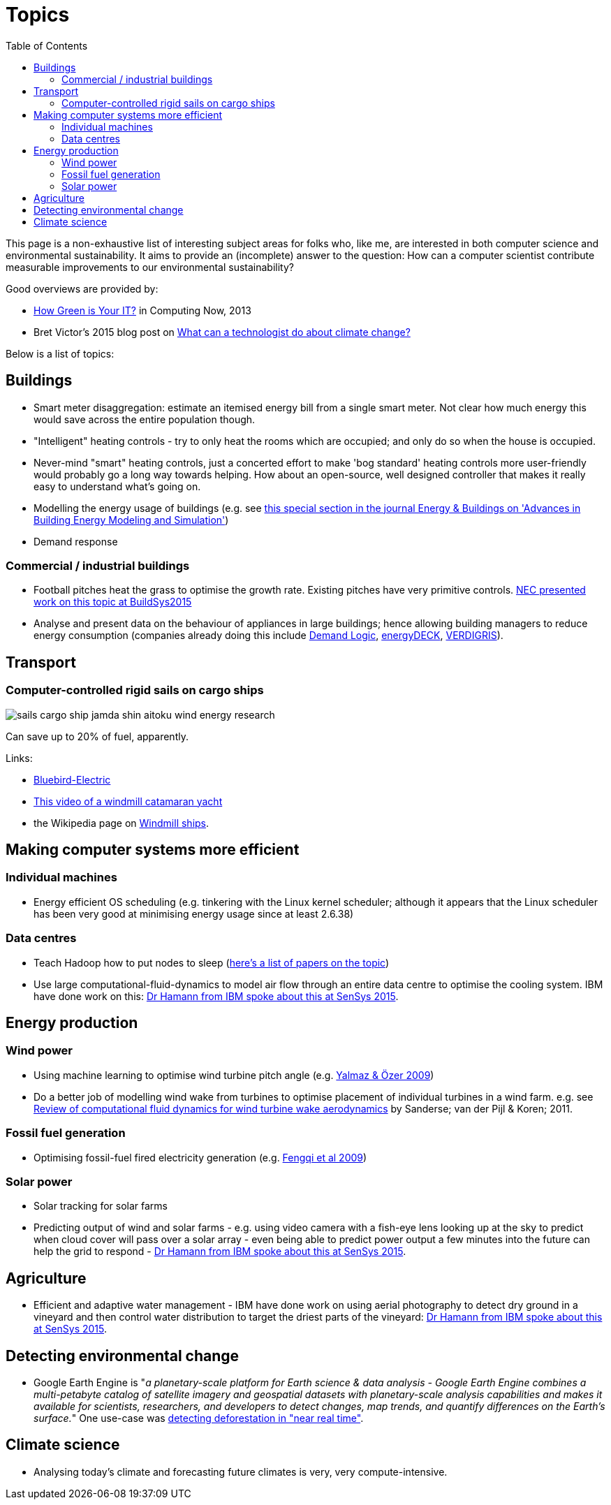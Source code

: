 = Topics
:toc:

This page is a non-exhaustive list of interesting subject areas for
folks who, like me, are interested in both computer science and
environmental sustainability. It aims to provide an (incomplete) answer
to the question: How can a computer scientist contribute measurable
improvements to our environmental sustainability?

Good overviews are provided by:

* http://www.computer.org/portal/web/computingnow/archive/april2013?lf1=397430793e276716031811f7851084[How
Green is Your IT?] in Computing Now, 2013
* Bret Victor's 2015 blog post on http://worrydream.com/ClimateChange[What can a technologist do
about climate change?]


Below is a list of topics:


== Buildings


* Smart meter disaggregation: estimate an itemised energy bill from a
single smart meter. Not clear how much energy this would save across the
entire population though.
* "Intelligent" heating controls - try to only heat the rooms which are
occupied; and only do so when the house is occupied.
* Never-mind "smart" heating controls, just a concerted effort to make
'bog standard' heating controls more user-friendly would probably go a
long way towards helping. How about an open-source, well designed
controller that makes it really easy to understand what's going on.
* Modelling the energy usage of buildings (e.g. see
https://teddinet.org/2016/03/23/special-section-of-energy-buildings-advances-in-building-energy-modeling-and-simulation/[this
special section in the journal Energy & Buildings on 'Advances in
Building Energy Modeling and Simulation'])
* Demand response


=== Commercial / industrial buildings

* Football pitches heat the grass to optimise the growth rate. Existing
pitches have very primitive controls.
https://www.researchgate.net/publication/283510972_Energy_Efficiency_Gains_in_Daily_Grass_Heating_Operation_of_Sports_Facilities_through_Supervisory_Holistic_Control[NEC
presented work on this topic at BuildSys2015]
* Analyse and present data on the behaviour of appliances in large
buildings; hence allowing building managers to reduce energy consumption
(companies already doing this include
http://www.demandlogic.co.uk[Demand Logic],
https://www.energydeck.com[energyDECK], http://verdigris.co[VERDIGRIS]).


== Transport

=== Computer-controlled rigid sails on cargo ships

image::http://www.bluebird-electric.net/boats_images/sails_cargo_ship_jamda_shin_aitoku_wind_energy_research.jpg[]

Can save up to 20% of fuel, apparently.

Links:

* http://www.bluebird-electric.net/wind_powered_ships_marine_renewable_energy_research.htm[Bluebird-Electric]
* https://www.youtube.com/watch?v=IzGCYaJbf0A[This video of a windmill catamaran
yacht]
* the
Wikipedia page on https://en.wikipedia.org/wiki/Windmill_ship[Windmill
ships].


== Making computer systems more efficient


=== Individual machines

* Energy efficient OS scheduling (e.g. tinkering with the Linux kernel
scheduler; although it appears that the Linux scheduler has been very
good at minimising energy usage since at least 2.6.38)


=== Data centres

* Teach Hadoop how to put nodes to sleep
(https://www.zotero.org/jack_kelly/items/collectionKey/ECEHDVKX[here's a
list of papers on the topic])
* Use large computational-fluid-dynamics to model air flow through an
entire data centre to optimise the cooling system. IBM have done work on
this: http://sensys.acm.org/2015/keynote/#hendrik[Dr Hamann from IBM
spoke about this at SenSys 2015].


== Energy production

=== Wind power

* Using machine learning to optimise wind turbine pitch angle (e.g.
http://dx.doi.org/10.1016/j.eswa.2009.02.014[Yalmaz & Özer 2009])
* Do a better job of modelling wind wake from turbines to optimise
placement of individual turbines in a wind farm.  e.g. see http://dx.doi.org/10.1002/we.458[Review of
computational fluid dynamics for wind turbine wake aerodynamics] by Sanderse; van der Pijl & Koren; 2011.


=== Fossil fuel generation

* Optimising fossil-fuel fired electricity generation (e.g.
http://dx.doi.org/10.1016/j.fuel.2008.10.038[Fengqi et al 2009])


=== Solar power

* Solar tracking for solar farms
* Predicting output of wind and solar farms - e.g. using video camera
with a fish-eye lens looking up at the sky to predict when cloud cover
will pass over a solar array - even being able to predict power output a
few minutes into the future can help the grid to respond -
http://sensys.acm.org/2015/keynote/#hendrik[Dr Hamann from IBM spoke
about this at SenSys 2015].


== Agriculture

* Efficient and adaptive water management - IBM have done work on using
aerial photography to detect dry ground in a vineyard and then control
water distribution to target the driest parts of the vineyard:
http://sensys.acm.org/2015/keynote/#hendrik[Dr Hamann from IBM spoke
about this at SenSys 2015].


== Detecting environmental change

* Google Earth Engine is "__a planetary-scale platform for Earth science
& data analysis - Google Earth Engine combines a multi-petabyte catalog
of satellite imagery and geospatial datasets with planetary-scale
analysis capabilities and makes it available for scientists,
researchers, and developers to detect changes, map trends, and quantify
differences on the Earth's surface.__" One use-case was
https://en.wikipedia.org/wiki/Google_Earth_Engine#Deforestation[detecting
deforestation in "near real time"].


== Climate science

* Analysing today's climate and forecasting future climates is very,
very compute-intensive.
